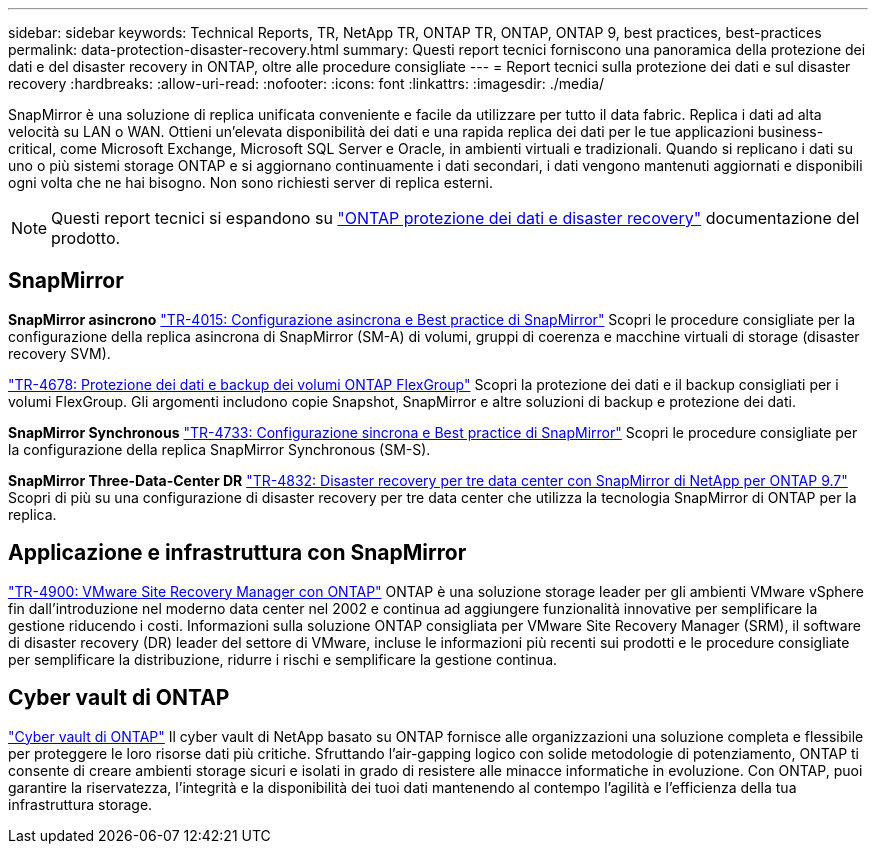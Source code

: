 ---
sidebar: sidebar 
keywords: Technical Reports, TR, NetApp TR, ONTAP TR, ONTAP, ONTAP 9, best practices, best-practices 
permalink: data-protection-disaster-recovery.html 
summary: Questi report tecnici forniscono una panoramica della protezione dei dati e del disaster recovery in ONTAP, oltre alle procedure consigliate 
---
= Report tecnici sulla protezione dei dati e sul disaster recovery
:hardbreaks:
:allow-uri-read: 
:nofooter: 
:icons: font
:linkattrs: 
:imagesdir: ./media/


[role="lead"]
SnapMirror è una soluzione di replica unificata conveniente e facile da utilizzare per tutto il data fabric. Replica i dati ad alta velocità su LAN o WAN. Ottieni un'elevata disponibilità dei dati e una rapida replica dei dati per le tue applicazioni business-critical, come Microsoft Exchange, Microsoft SQL Server e Oracle, in ambienti virtuali e tradizionali. Quando si replicano i dati su uno o più sistemi storage ONTAP e si aggiornano continuamente i dati secondari, i dati vengono mantenuti aggiornati e disponibili ogni volta che ne hai bisogno. Non sono richiesti server di replica esterni.

[NOTE]
====
Questi report tecnici si espandono su link:https://docs.netapp.com/us-en/ontap/data-protection-disaster-recovery/index.html["ONTAP protezione dei dati e disaster recovery"] documentazione del prodotto.

====


== SnapMirror

*SnapMirror asincrono*
link:https://www.netapp.com/pdf.html?item=/media/17229-tr4015.pdf["TR-4015: Configurazione asincrona e Best practice di SnapMirror"^]
Scopri le procedure consigliate per la configurazione della replica asincrona di SnapMirror (SM-A) di volumi, gruppi di coerenza e macchine virtuali di storage (disaster recovery SVM).

link:https://www.netapp.com/pdf.html?item=/media/17064-tr4678.pdf["TR-4678: Protezione dei dati e backup dei volumi ONTAP FlexGroup"^]
Scopri la protezione dei dati e il backup consigliati per i volumi FlexGroup. Gli argomenti includono copie Snapshot, SnapMirror e altre soluzioni di backup e protezione dei dati.

*SnapMirror Synchronous*
link:https://www.netapp.com/pdf.html?item=/media/17174-tr4733.pdf["TR-4733: Configurazione sincrona e Best practice di SnapMirror"^]
Scopri le procedure consigliate per la configurazione della replica SnapMirror Synchronous (SM-S).

*SnapMirror Three-Data-Center DR*
link:https://www.netapp.com/pdf.html?item=/media/19369-tr-4832.pdf["TR-4832: Disaster recovery per tre data center con SnapMirror di NetApp per ONTAP 9.7"^]
Scopri di più su una configurazione di disaster recovery per tre data center che utilizza la tecnologia SnapMirror di ONTAP per la replica.



== Applicazione e infrastruttura con SnapMirror

link:https://docs.netapp.com/us-en/ontap-apps-dbs/vmware/vmware-srm-overview.html["TR-4900: VMware Site Recovery Manager con ONTAP"] ONTAP è una soluzione storage leader per gli ambienti VMware vSphere fin dall'introduzione nel moderno data center nel 2002 e continua ad aggiungere funzionalità innovative per semplificare la gestione riducendo i costi. Informazioni sulla soluzione ONTAP consigliata per VMware Site Recovery Manager (SRM), il software di disaster recovery (DR) leader del settore di VMware, incluse le informazioni più recenti sui prodotti e le procedure consigliate per semplificare la distribuzione, ridurre i rischi e semplificare la gestione continua.



== Cyber vault di ONTAP

link:https://docs.netapp.com/us-en/netapp-solutions/cyber-vault/ontap-cyber-vault-overview.html["Cyber vault di ONTAP"^] Il cyber vault di NetApp basato su ONTAP fornisce alle organizzazioni una soluzione completa e flessibile per proteggere le loro risorse dati più critiche. Sfruttando l'air-gapping logico con solide metodologie di potenziamento, ONTAP ti consente di creare ambienti storage sicuri e isolati in grado di resistere alle minacce informatiche in evoluzione. Con ONTAP, puoi garantire la riservatezza, l'integrità e la disponibilità dei tuoi dati mantenendo al contempo l'agilità e l'efficienza della tua infrastruttura storage.
